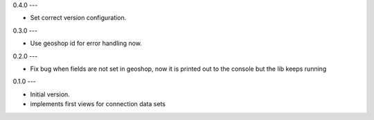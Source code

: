0.4.0
---

- Set correct version configuration.


0.3.0
---

- Use geoshop id for error handling now.


0.2.0
---

- Fix bug when fields are not set in geoshop, now it is printed out to the console but the lib keeps running


0.1.0
---

- Initial version.
- implements first views for connection data sets
